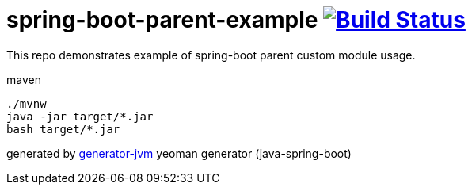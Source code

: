 = spring-boot-parent-example image:https://travis-ci.org/daggerok/spring-boot-parent-example.svg?branch=master["Build Status", link="https://travis-ci.org/daggerok/spring-boot-parent-example"]

////
image:https://gitlab.com/daggerok/spring-boot-parent-example/badges/master/build.svg["Build Status", link="https://gitlab.com/daggerok/spring-boot-parent-example/-/jobs"]
image:https://img.shields.io/bitbucket/pipelines/daggerok/spring-boot-parent-example.svg["Build Status", link="https://bitbucket.com/daggerok/spring-boot-parent-example"]
////

//tag::content[]

This repo demonstrates example of spring-boot parent custom module usage.

.maven
[source,bash]
----
./mvnw
java -jar target/*.jar
bash target/*.jar
----

generated by link:https://github.com/daggerok/generator-jvm/[generator-jvm] yeoman generator (java-spring-boot)

//end::content[]
